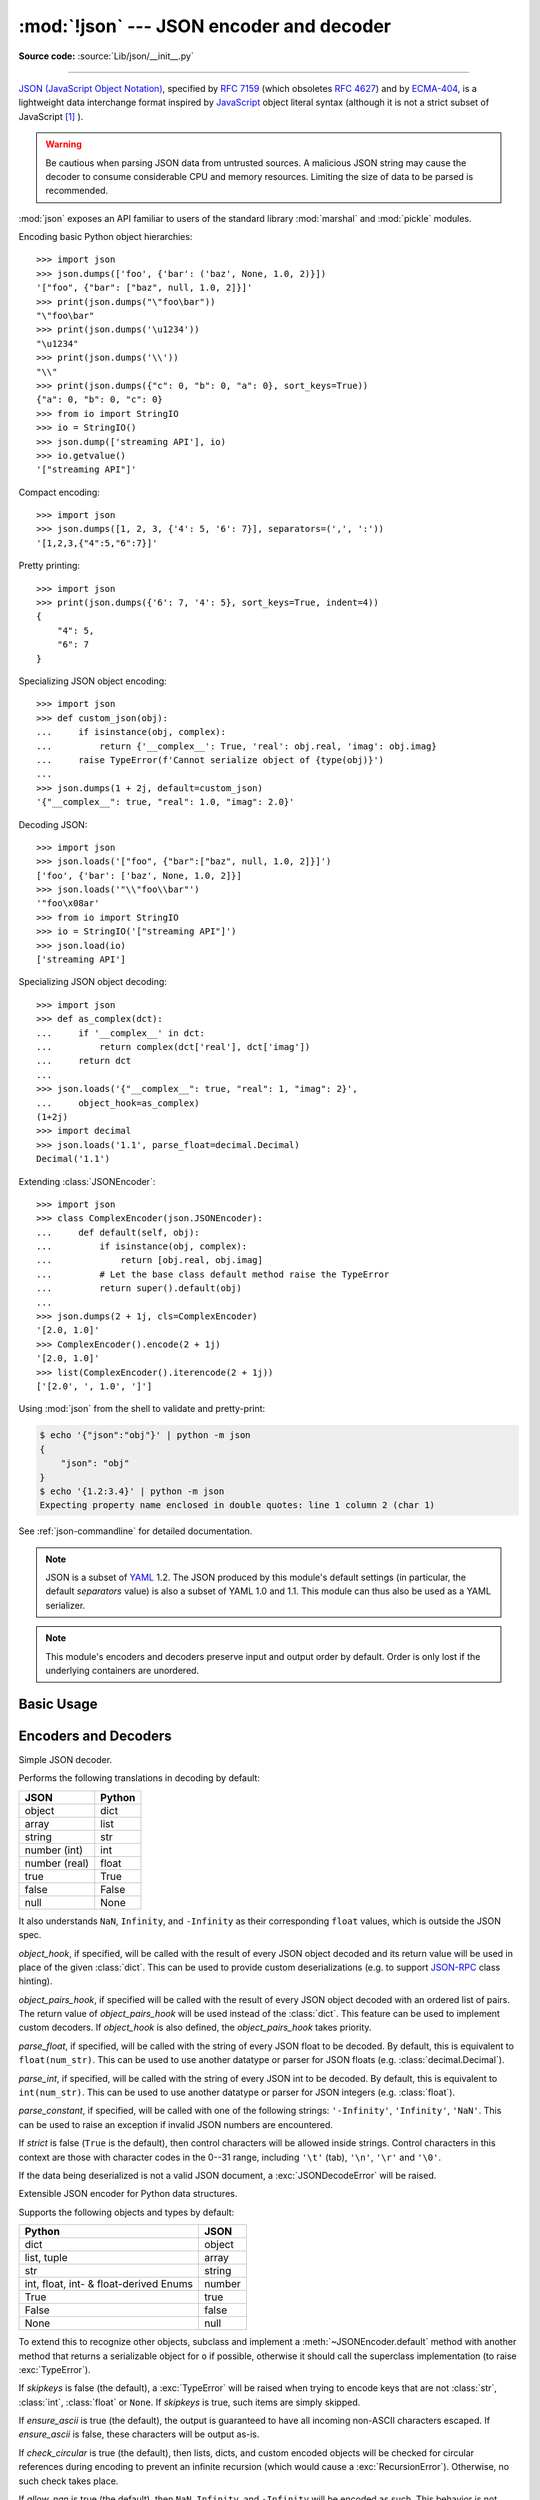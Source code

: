 :mod:`!json` --- JSON encoder and decoder
=========================================

.. module:: json
   :synopsis: Encode and decode the JSON format.

.. moduleauthor:: Bob Ippolito <bob@redivi.com>
.. sectionauthor:: Bob Ippolito <bob@redivi.com>

**Source code:** :source:`Lib/json/__init__.py`

--------------

`JSON (JavaScript Object Notation) <https://json.org>`_, specified by
:rfc:`7159` (which obsoletes :rfc:`4627`) and by
`ECMA-404 <https://www.ecma-international.org/publications-and-standards/standards/ecma-404/>`_,
is a lightweight data interchange format inspired by
`JavaScript <https://en.wikipedia.org/wiki/JavaScript>`_ object literal syntax
(although it is not a strict subset of JavaScript [#rfc-errata]_ ).

.. warning::
   Be cautious when parsing JSON data from untrusted sources. A malicious
   JSON string may cause the decoder to consume considerable CPU and memory
   resources. Limiting the size of data to be parsed is recommended.

:mod:`json` exposes an API familiar to users of the standard library
:mod:`marshal` and :mod:`pickle` modules.

Encoding basic Python object hierarchies::

    >>> import json
    >>> json.dumps(['foo', {'bar': ('baz', None, 1.0, 2)}])
    '["foo", {"bar": ["baz", null, 1.0, 2]}]'
    >>> print(json.dumps("\"foo\bar"))
    "\"foo\bar"
    >>> print(json.dumps('\u1234'))
    "\u1234"
    >>> print(json.dumps('\\'))
    "\\"
    >>> print(json.dumps({"c": 0, "b": 0, "a": 0}, sort_keys=True))
    {"a": 0, "b": 0, "c": 0}
    >>> from io import StringIO
    >>> io = StringIO()
    >>> json.dump(['streaming API'], io)
    >>> io.getvalue()
    '["streaming API"]'

Compact encoding::

    >>> import json
    >>> json.dumps([1, 2, 3, {'4': 5, '6': 7}], separators=(',', ':'))
    '[1,2,3,{"4":5,"6":7}]'

Pretty printing::

    >>> import json
    >>> print(json.dumps({'6': 7, '4': 5}, sort_keys=True, indent=4))
    {
        "4": 5,
        "6": 7
    }

Specializing JSON object encoding::

   >>> import json
   >>> def custom_json(obj):
   ...     if isinstance(obj, complex):
   ...         return {'__complex__': True, 'real': obj.real, 'imag': obj.imag}
   ...     raise TypeError(f'Cannot serialize object of {type(obj)}')
   ...
   >>> json.dumps(1 + 2j, default=custom_json)
   '{"__complex__": true, "real": 1.0, "imag": 2.0}'

Decoding JSON::

    >>> import json
    >>> json.loads('["foo", {"bar":["baz", null, 1.0, 2]}]')
    ['foo', {'bar': ['baz', None, 1.0, 2]}]
    >>> json.loads('"\\"foo\\bar"')
    '"foo\x08ar'
    >>> from io import StringIO
    >>> io = StringIO('["streaming API"]')
    >>> json.load(io)
    ['streaming API']

Specializing JSON object decoding::

    >>> import json
    >>> def as_complex(dct):
    ...     if '__complex__' in dct:
    ...         return complex(dct['real'], dct['imag'])
    ...     return dct
    ...
    >>> json.loads('{"__complex__": true, "real": 1, "imag": 2}',
    ...     object_hook=as_complex)
    (1+2j)
    >>> import decimal
    >>> json.loads('1.1', parse_float=decimal.Decimal)
    Decimal('1.1')

Extending :class:`JSONEncoder`::

    >>> import json
    >>> class ComplexEncoder(json.JSONEncoder):
    ...     def default(self, obj):
    ...         if isinstance(obj, complex):
    ...             return [obj.real, obj.imag]
    ...         # Let the base class default method raise the TypeError
    ...         return super().default(obj)
    ...
    >>> json.dumps(2 + 1j, cls=ComplexEncoder)
    '[2.0, 1.0]'
    >>> ComplexEncoder().encode(2 + 1j)
    '[2.0, 1.0]'
    >>> list(ComplexEncoder().iterencode(2 + 1j))
    ['[2.0', ', 1.0', ']']


Using :mod:`json` from the shell to validate and pretty-print:

.. code-block:: shell-session

    $ echo '{"json":"obj"}' | python -m json
    {
        "json": "obj"
    }
    $ echo '{1.2:3.4}' | python -m json
    Expecting property name enclosed in double quotes: line 1 column 2 (char 1)

See :ref:`json-commandline` for detailed documentation.

.. note::

   JSON is a subset of `YAML <https://yaml.org/>`_ 1.2.  The JSON produced by
   this module's default settings (in particular, the default *separators*
   value) is also a subset of YAML 1.0 and 1.1.  This module can thus also be
   used as a YAML serializer.

.. note::

   This module's encoders and decoders preserve input and output order by
   default.  Order is only lost if the underlying containers are unordered.


Basic Usage
-----------

.. function:: dump(obj, fp, *, skipkeys=False, ensure_ascii=True, \
                   check_circular=True, allow_nan=True, cls=None, \
                   indent=None, separators=None, default=None, \
                   sort_keys=False, **kw)

   Serialize *obj* as a JSON formatted stream to *fp* (a ``.write()``-supporting
   :term:`file-like object`) using this :ref:`conversion table
   <py-to-json-table>`.

   If *skipkeys* is true (default: ``False``), then dict keys that are not
   of a basic type (:class:`str`, :class:`int`, :class:`float`, :class:`bool`,
   ``None``) will be skipped instead of raising a :exc:`TypeError`.

   The :mod:`json` module always produces :class:`str` objects, not
   :class:`bytes` objects. Therefore, ``fp.write()`` must support :class:`str`
   input.

   If *ensure_ascii* is true (the default), the output is guaranteed to
   have all incoming non-ASCII characters escaped.  If *ensure_ascii* is
   false, these characters will be output as-is.

   If *check_circular* is false (default: ``True``), then the circular
   reference check for container types will be skipped and a circular reference
   will result in a :exc:`RecursionError` (or worse).

   If *allow_nan* is false (default: ``True``), then it will be a
   :exc:`ValueError` to serialize out of range :class:`float` values (``nan``,
   ``inf``, ``-inf``) in strict compliance of the JSON specification.
   If *allow_nan* is true, their JavaScript equivalents (``NaN``,
   ``Infinity``, ``-Infinity``) will be used.

   If *indent* is a non-negative integer or string, then JSON array elements and
   object members will be pretty-printed with that indent level.  An indent level
   of 0, negative, or ``""`` will only insert newlines.  ``None`` (the default)
   selects the most compact representation. Using a positive integer indent
   indents that many spaces per level.  If *indent* is a string (such as ``"\t"``),
   that string is used to indent each level.

   .. versionchanged:: 3.2
      Allow strings for *indent* in addition to integers.

   If specified, *separators* should be an ``(item_separator, key_separator)``
   tuple.  The default is ``(', ', ': ')`` if *indent* is ``None`` and
   ``(',', ': ')`` otherwise.  To get the most compact JSON representation,
   you should specify ``(',', ':')`` to eliminate whitespace.

   .. versionchanged:: 3.4
      Use ``(',', ': ')`` as default if *indent* is not ``None``.

   If specified, *default* should be a function that gets called for objects that
   can't otherwise be serialized.  It should return a JSON encodable version of
   the object or raise a :exc:`TypeError`.  If not specified, :exc:`TypeError`
   is raised.

   If *sort_keys* is true (default: ``False``), then the output of
   dictionaries will be sorted by key.

   To use a custom :class:`JSONEncoder` subclass (e.g. one that overrides the
   :meth:`~JSONEncoder.default` method to serialize additional types), specify it with the
   *cls* kwarg; otherwise :class:`JSONEncoder` is used.

   .. versionchanged:: 3.6
      All optional parameters are now :ref:`keyword-only <keyword-only_parameter>`.

   .. note::

      Unlike :mod:`pickle` and :mod:`marshal`, JSON is not a framed protocol,
      so trying to serialize multiple objects with repeated calls to
      :func:`dump` using the same *fp* will result in an invalid JSON file.

.. function:: dumps(obj, *, skipkeys=False, ensure_ascii=True, \
                    check_circular=True, allow_nan=True, cls=None, \
                    indent=None, separators=None, default=None, \
                    sort_keys=False, **kw)

   Serialize *obj* to a JSON formatted :class:`str` using this :ref:`conversion
   table <py-to-json-table>`.  The arguments have the same meaning as in
   :func:`dump`.

   .. note::

      Keys in key/value pairs of JSON are always of the type :class:`str`. When
      a dictionary is converted into JSON, all the keys of the dictionary are
      coerced to strings. As a result of this, if a dictionary is converted
      into JSON and then back into a dictionary, the dictionary may not equal
      the original one. That is, ``loads(dumps(x)) != x`` if x has non-string
      keys.

.. function:: load(fp, *, cls=None, object_hook=None, parse_float=None, parse_int=None, parse_constant=None, object_pairs_hook=None, **kw)

   Deserialize *fp* (a ``.read()``-supporting :term:`text file` or
   :term:`binary file` containing a JSON document) to a Python object using
   this :ref:`conversion table <json-to-py-table>`.

   *object_hook* is an optional function that will be called with the result of
   any object literal decoded (a :class:`dict`).  The return value of
   *object_hook* will be used instead of the :class:`dict`.  This feature can be used
   to implement custom decoders (e.g. `JSON-RPC <https://www.jsonrpc.org>`_
   class hinting).

   *object_pairs_hook* is an optional function that will be called with the
   result of any object literal decoded with an ordered list of pairs.  The
   return value of *object_pairs_hook* will be used instead of the
   :class:`dict`.  This feature can be used to implement custom decoders.
   If *object_hook* is also defined, the *object_pairs_hook* takes priority.

   .. versionchanged:: 3.1
      Added support for *object_pairs_hook*.

   *parse_float*, if specified, will be called with the string of every JSON
   float to be decoded.  By default, this is equivalent to ``float(num_str)``.
   This can be used to use another datatype or parser for JSON floats
   (e.g. :class:`decimal.Decimal`).

   *parse_int*, if specified, will be called with the string of every JSON int
   to be decoded.  By default, this is equivalent to ``int(num_str)``.  This can
   be used to use another datatype or parser for JSON integers
   (e.g. :class:`float`).

   .. versionchanged:: 3.11
      The default *parse_int* of :func:`int` now limits the maximum length of
      the integer string via the interpreter's :ref:`integer string
      conversion length limitation <int_max_str_digits>` to help avoid denial
      of service attacks.

   *parse_constant*, if specified, will be called with one of the following
   strings: ``'-Infinity'``, ``'Infinity'``, ``'NaN'``.
   This can be used to raise an exception if invalid JSON numbers
   are encountered.

   .. versionchanged:: 3.1
      *parse_constant* doesn't get called on 'null', 'true', 'false' anymore.

   To use a custom :class:`JSONDecoder` subclass, specify it with the ``cls``
   kwarg; otherwise :class:`JSONDecoder` is used.  Additional keyword arguments
   will be passed to the constructor of the class.

   If the data being deserialized is not a valid JSON document, a
   :exc:`JSONDecodeError` will be raised.

   .. versionchanged:: 3.6
      All optional parameters are now :ref:`keyword-only <keyword-only_parameter>`.

   .. versionchanged:: 3.6
      *fp* can now be a :term:`binary file`. The input encoding should be
      UTF-8, UTF-16 or UTF-32.

.. function:: loads(s, *, cls=None, object_hook=None, parse_float=None, parse_int=None, parse_constant=None, object_pairs_hook=None, **kw)

   Deserialize *s* (a :class:`str`, :class:`bytes` or :class:`bytearray`
   instance containing a JSON document) to a Python object using this
   :ref:`conversion table <json-to-py-table>`.

   The other arguments have the same meaning as in :func:`load`.

   If the data being deserialized is not a valid JSON document, a
   :exc:`JSONDecodeError` will be raised.

   .. versionchanged:: 3.6
      *s* can now be of type :class:`bytes` or :class:`bytearray`. The
      input encoding should be UTF-8, UTF-16 or UTF-32.

   .. versionchanged:: 3.9
      The keyword argument *encoding* has been removed.


Encoders and Decoders
---------------------

.. class:: JSONDecoder(*, object_hook=None, parse_float=None, parse_int=None, parse_constant=None, strict=True, object_pairs_hook=None)

   Simple JSON decoder.

   Performs the following translations in decoding by default:

   .. _json-to-py-table:

   +---------------+-------------------+
   | JSON          | Python            |
   +===============+===================+
   | object        | dict              |
   +---------------+-------------------+
   | array         | list              |
   +---------------+-------------------+
   | string        | str               |
   +---------------+-------------------+
   | number (int)  | int               |
   +---------------+-------------------+
   | number (real) | float             |
   +---------------+-------------------+
   | true          | True              |
   +---------------+-------------------+
   | false         | False             |
   +---------------+-------------------+
   | null          | None              |
   +---------------+-------------------+

   It also understands ``NaN``, ``Infinity``, and ``-Infinity`` as their
   corresponding ``float`` values, which is outside the JSON spec.

   *object_hook*, if specified, will be called with the result of every JSON
   object decoded and its return value will be used in place of the given
   :class:`dict`.  This can be used to provide custom deserializations (e.g. to
   support `JSON-RPC <https://www.jsonrpc.org>`_ class hinting).

   *object_pairs_hook*, if specified will be called with the result of every
   JSON object decoded with an ordered list of pairs.  The return value of
   *object_pairs_hook* will be used instead of the :class:`dict`.  This
   feature can be used to implement custom decoders.  If *object_hook* is also
   defined, the *object_pairs_hook* takes priority.

   .. versionchanged:: 3.1
      Added support for *object_pairs_hook*.

   *parse_float*, if specified, will be called with the string of every JSON
   float to be decoded.  By default, this is equivalent to ``float(num_str)``.
   This can be used to use another datatype or parser for JSON floats
   (e.g. :class:`decimal.Decimal`).

   *parse_int*, if specified, will be called with the string of every JSON int
   to be decoded.  By default, this is equivalent to ``int(num_str)``.  This can
   be used to use another datatype or parser for JSON integers
   (e.g. :class:`float`).

   *parse_constant*, if specified, will be called with one of the following
   strings: ``'-Infinity'``, ``'Infinity'``, ``'NaN'``.
   This can be used to raise an exception if invalid JSON numbers
   are encountered.

   If *strict* is false (``True`` is the default), then control characters
   will be allowed inside strings.  Control characters in this context are
   those with character codes in the 0--31 range, including ``'\t'`` (tab),
   ``'\n'``, ``'\r'`` and ``'\0'``.

   If the data being deserialized is not a valid JSON document, a
   :exc:`JSONDecodeError` will be raised.

   .. versionchanged:: 3.6
      All parameters are now :ref:`keyword-only <keyword-only_parameter>`.

   .. method:: decode(s)

      Return the Python representation of *s* (a :class:`str` instance
      containing a JSON document).

      :exc:`JSONDecodeError` will be raised if the given JSON document is not
      valid.

   .. method:: raw_decode(s)

      Decode a JSON document from *s* (a :class:`str` beginning with a
      JSON document) and return a 2-tuple of the Python representation
      and the index in *s* where the document ended.

      This can be used to decode a JSON document from a string that may have
      extraneous data at the end.


.. class:: JSONEncoder(*, skipkeys=False, ensure_ascii=True, check_circular=True, allow_nan=True, sort_keys=False, indent=None, separators=None, default=None)

   Extensible JSON encoder for Python data structures.

   Supports the following objects and types by default:

   .. _py-to-json-table:

   +----------------------------------------+---------------+
   | Python                                 | JSON          |
   +========================================+===============+
   | dict                                   | object        |
   +----------------------------------------+---------------+
   | list, tuple                            | array         |
   +----------------------------------------+---------------+
   | str                                    | string        |
   +----------------------------------------+---------------+
   | int, float, int- & float-derived Enums | number        |
   +----------------------------------------+---------------+
   | True                                   | true          |
   +----------------------------------------+---------------+
   | False                                  | false         |
   +----------------------------------------+---------------+
   | None                                   | null          |
   +----------------------------------------+---------------+

   .. versionchanged:: 3.4
      Added support for int- and float-derived Enum classes.

   To extend this to recognize other objects, subclass and implement a
   :meth:`~JSONEncoder.default` method with another method that returns a serializable object
   for ``o`` if possible, otherwise it should call the superclass implementation
   (to raise :exc:`TypeError`).

   If *skipkeys* is false (the default), a :exc:`TypeError` will be raised when
   trying to encode keys that are not :class:`str`, :class:`int`, :class:`float`
   or ``None``.  If *skipkeys* is true, such items are simply skipped.

   If *ensure_ascii* is true (the default), the output is guaranteed to
   have all incoming non-ASCII characters escaped.  If *ensure_ascii* is
   false, these characters will be output as-is.

   If *check_circular* is true (the default), then lists, dicts, and custom
   encoded objects will be checked for circular references during encoding to
   prevent an infinite recursion (which would cause a :exc:`RecursionError`).
   Otherwise, no such check takes place.

   If *allow_nan* is true (the default), then ``NaN``, ``Infinity``, and
   ``-Infinity`` will be encoded as such.  This behavior is not JSON
   specification compliant, but is consistent with most JavaScript based
   encoders and decoders.  Otherwise, it will be a :exc:`ValueError` to encode
   such floats.

   If *sort_keys* is true (default: ``False``), then the output of dictionaries
   will be sorted by key; this is useful for regression tests to ensure that
   JSON serializations can be compared on a day-to-day basis.

   If *indent* is a non-negative integer or string, then JSON array elements and
   object members will be pretty-printed with that indent level.  An indent level
   of 0, negative, or ``""`` will only insert newlines.  ``None`` (the default)
   selects the most compact representation. Using a positive integer indent
   indents that many spaces per level.  If *indent* is a string (such as ``"\t"``),
   that string is used to indent each level.

   .. versionchanged:: 3.2
      Allow strings for *indent* in addition to integers.

   If specified, *separators* should be an ``(item_separator, key_separator)``
   tuple.  The default is ``(', ', ': ')`` if *indent* is ``None`` and
   ``(',', ': ')`` otherwise.  To get the most compact JSON representation,
   you should specify ``(',', ':')`` to eliminate whitespace.

   .. versionchanged:: 3.4
      Use ``(',', ': ')`` as default if *indent* is not ``None``.

   If specified, *default* should be a function that gets called for objects that
   can't otherwise be serialized.  It should return a JSON encodable version of
   the object or raise a :exc:`TypeError`.  If not specified, :exc:`TypeError`
   is raised.

   .. versionchanged:: 3.6
      All parameters are now :ref:`keyword-only <keyword-only_parameter>`.


   .. method:: default(o)

      Implement this method in a subclass such that it returns a serializable
      object for *o*, or calls the base implementation (to raise a
      :exc:`TypeError`).

      For example, to support arbitrary iterators, you could implement
      :meth:`~JSONEncoder.default` like this::

         def default(self, o):
            try:
                iterable = iter(o)
            except TypeError:
                pass
            else:
                return list(iterable)
            # Let the base class default method raise the TypeError
            return super().default(o)


   .. method:: encode(o)

      Return a JSON string representation of a Python data structure, *o*.  For
      example::

        >>> json.JSONEncoder().encode({"foo": ["bar", "baz"]})
        '{"foo": ["bar", "baz"]}'


   .. method:: iterencode(o)

      Encode the given object, *o*, and yield each string representation as
      available.  For example::

            for chunk in json.JSONEncoder().iterencode(bigobject):
                mysocket.write(chunk)


Exceptions
----------

.. exception:: JSONDecodeError(msg, doc, pos)

   Subclass of :exc:`ValueError` with the following additional attributes:

   .. attribute:: msg

      The unformatted error message.

   .. attribute:: doc

      The JSON document being parsed.

   .. attribute:: pos

      The start index of *doc* where parsing failed.

   .. attribute:: lineno

      The line corresponding to *pos*.

   .. attribute:: colno

      The column corresponding to *pos*.

   .. versionadded:: 3.5


Standard Compliance and Interoperability
----------------------------------------

The JSON format is specified by :rfc:`7159` and by
`ECMA-404 <https://www.ecma-international.org/publications-and-standards/standards/ecma-404/>`_.
This section details this module's level of compliance with the RFC.
For simplicity, :class:`JSONEncoder` and :class:`JSONDecoder` subclasses, and
parameters other than those explicitly mentioned, are not considered.

This module does not comply with the RFC in a strict fashion, implementing some
extensions that are valid JavaScript but not valid JSON.  In particular:

- Infinite and NaN number values are accepted and output;
- Repeated names within an object are accepted, and only the value of the last
  name-value pair is used.

Since the RFC permits RFC-compliant parsers to accept input texts that are not
RFC-compliant, this module's deserializer is technically RFC-compliant under
default settings.

Character Encodings
^^^^^^^^^^^^^^^^^^^

The RFC requires that JSON be represented using either UTF-8, UTF-16, or
UTF-32, with UTF-8 being the recommended default for maximum interoperability.

As permitted, though not required, by the RFC, this module's serializer sets
*ensure_ascii=True* by default, thus escaping the output so that the resulting
strings only contain ASCII characters.

Other than the *ensure_ascii* parameter, this module is defined strictly in
terms of conversion between Python objects and
:class:`Unicode strings <str>`, and thus does not otherwise directly address
the issue of character encodings.

The RFC prohibits adding a byte order mark (BOM) to the start of a JSON text,
and this module's serializer does not add a BOM to its output.
The RFC permits, but does not require, JSON deserializers to ignore an initial
BOM in their input.  This module's deserializer raises a :exc:`ValueError`
when an initial BOM is present.

The RFC does not explicitly forbid JSON strings which contain byte sequences
that don't correspond to valid Unicode characters (e.g. unpaired UTF-16
surrogates), but it does note that they may cause interoperability problems.
By default, this module accepts and outputs (when present in the original
:class:`str`) code points for such sequences.


Infinite and NaN Number Values
^^^^^^^^^^^^^^^^^^^^^^^^^^^^^^

The RFC does not permit the representation of infinite or NaN number values.
Despite that, by default, this module accepts and outputs ``Infinity``,
``-Infinity``, and ``NaN`` as if they were valid JSON number literal values::

   >>> # Neither of these calls raises an exception, but the results are not valid JSON
   >>> json.dumps(float('-inf'))
   '-Infinity'
   >>> json.dumps(float('nan'))
   'NaN'
   >>> # Same when deserializing
   >>> json.loads('-Infinity')
   -inf
   >>> json.loads('NaN')
   nan

In the serializer, the *allow_nan* parameter can be used to alter this
behavior.  In the deserializer, the *parse_constant* parameter can be used to
alter this behavior.


Repeated Names Within an Object
^^^^^^^^^^^^^^^^^^^^^^^^^^^^^^^

The RFC specifies that the names within a JSON object should be unique, but
does not mandate how repeated names in JSON objects should be handled.  By
default, this module does not raise an exception; instead, it ignores all but
the last name-value pair for a given name::

   >>> weird_json = '{"x": 1, "x": 2, "x": 3}'
   >>> json.loads(weird_json)
   {'x': 3}

The *object_pairs_hook* parameter can be used to alter this behavior.


Top-level Non-Object, Non-Array Values
^^^^^^^^^^^^^^^^^^^^^^^^^^^^^^^^^^^^^^

The old version of JSON specified by the obsolete :rfc:`4627` required that
the top-level value of a JSON text must be either a JSON object or array
(Python :class:`dict` or :class:`list`), and could not be a JSON null,
boolean, number, or string value.  :rfc:`7159` removed that restriction, and
this module does not and has never implemented that restriction in either its
serializer or its deserializer.

Regardless, for maximum interoperability, you may wish to voluntarily adhere
to the restriction yourself.


Implementation Limitations
^^^^^^^^^^^^^^^^^^^^^^^^^^

Some JSON deserializer implementations may set limits on:

* the size of accepted JSON texts
* the maximum level of nesting of JSON objects and arrays
* the range and precision of JSON numbers
* the content and maximum length of JSON strings

This module does not impose any such limits beyond those of the relevant
Python datatypes themselves or the Python interpreter itself.

When serializing to JSON, beware any such limitations in applications that may
consume your JSON.  In particular, it is common for JSON numbers to be
deserialized into IEEE 754 double precision numbers and thus subject to that
representation's range and precision limitations.  This is especially relevant
when serializing Python :class:`int` values of extremely large magnitude, or
when serializing instances of "exotic" numerical types such as
:class:`decimal.Decimal`.


.. _json-commandline:
.. program:: json

Command-line interface
----------------------

.. module:: json.tool
    :synopsis: A command-line interface to validate and pretty-print JSON.

**Source code:** :source:`Lib/json/tool.py`

--------------

The :mod:`json` module can be invoked as a script via ``python -m json``
to validate and pretty-print JSON objects.

If the optional ``infile`` and ``outfile`` arguments are not
specified, :data:`sys.stdin` and :data:`sys.stdout` will be used respectively:

.. code-block:: shell-session

    $ echo '{"json": "obj"}' | python -m json
    {
        "json": "obj"
    }
    $ echo '{1.2:3.4}' | python -m json
    Expecting property name enclosed in double quotes: line 1 column 2 (char 1)

.. versionchanged:: 3.5
   The output is now in the same order as the input. Use the
   :option:`--sort-keys` option to sort the output of dictionaries
   alphabetically by key.

.. versionchanged:: 3.14
   The :mod:`json` module may now be directly executed as
   ``python -m json``. For backwards compatibility, invoking
   the CLI as ``python -m json.tool`` remains supported.


Command-line options
^^^^^^^^^^^^^^^^^^^^

.. option:: infile

   The JSON file to be validated or pretty-printed:

   .. code-block:: shell-session

      $ python -m json mp_films.json
      [
          {
              "title": "And Now for Something Completely Different",
              "year": 1971
          },
          {
              "title": "Monty Python and the Holy Grail",
              "year": 1975
          }
      ]

   If *infile* is not specified, read from :data:`sys.stdin`.

.. option:: outfile

   Write the output of the *infile* to the given *outfile*. Otherwise, write it
   to :data:`sys.stdout`.

.. option:: --sort-keys

   Sort the output of dictionaries alphabetically by key.

   .. versionadded:: 3.5

.. option:: --no-ensure-ascii

   Disable escaping of non-ascii characters, see :func:`json.dumps` for more information.

   .. versionadded:: 3.9

.. option:: --json-lines

   Parse every input line as separate JSON object.

   .. versionadded:: 3.8

.. option:: --indent, --tab, --no-indent, --compact

   Mutually exclusive options for whitespace control.

   .. versionadded:: 3.9

.. option:: -h, --help

   Show the help message.


.. rubric:: Footnotes

.. [#rfc-errata] As noted in `the errata for RFC 7159
   <https://www.rfc-editor.org/errata_search.php?rfc=7159>`_,
   JSON permits literal U+2028 (LINE SEPARATOR) and
   U+2029 (PARAGRAPH SEPARATOR) characters in strings, whereas JavaScript
   (as of ECMAScript Edition 5.1) does not.
